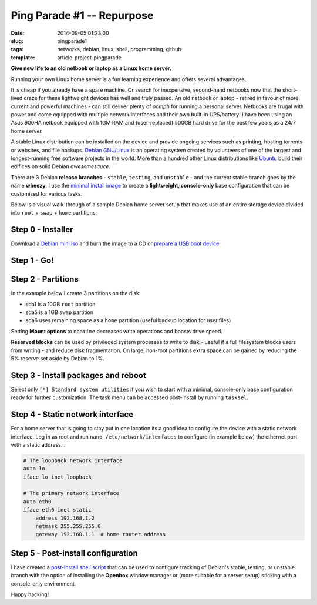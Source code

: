 ===========================
Ping Parade #1 -- Repurpose
===========================

:date: 2014-09-05 01:23:00
:slug: pingparade1
:tags: networks, debian, linux, shell, programming, github
:template: article-project-pingparade

**Give new life to an old netbook or laptop as a Linux home server.**

.. image:: images/pingparade1-0.png
    :alt: netbook server
    :width: 960px
    :height: 500px

Running your own Linux home server is a fun learning experience and offers several advantages.

It is cheap if you already have a spare machine. Or search for inexpensive, second-hand netbooks now that the short-lived craze for these lightweight devices has well and truly passed. An old netbook or laptop - retired in favour of more current and powerful machines - can still deliver plenty of *oomph* for running a personal server. Netbooks are frugal with power and come equipped with multiple network interfaces and their own built-in UPS/battery! I have been using an Asus 900HA netbook equipped with 1GM RAM and (user-replaced) 500GB hard drive for the past few years as a 24/7 home server.

A stable Linux distribution can be installed on the device and provide ongoing services such as printing, hosting torrents or websites, and file backups. `Debian GNU/Linux <http://www.debian.org>`_ is an operating system created by volunteers of one of the largest and longest-running free software projects in the world. More than a hundred other Linux distributions like `Ubuntu <http://www.circuidipity.com/ubuntu-trusty-install.html>`_ build their edifices on solid Debian *awesomesauce*.

There are 3 Debian **release branches** - ``stable``, ``testing``, and ``unstable`` - and the current stable branch goes by the name **wheezy**. I use the `minimal install image <http://www.circuidipity.com/multi-boot-usb.html>`_ to create a **lightweight, console-only** base configuration that can be customized for various tasks.

Below is a visual walk-through of a sample Debian home server setup that makes use of an entire storage device divided into ``root`` + ``swap`` + ``home`` partitions.

Step 0 - Installer
==================

Download a `Debian mini.iso <http://ftp.us.debian.org/debian/dists/stable/main/installer-i386/current/images/netboot/mini.iso>`_ and burn the image to a CD or `prepare a USB boot device <http://www.circuidipity.com/multi-boot-usb.html>`_.

Step 1 - Go!
============

.. image:: images/screenshot/netbookServer/01.png
    :align: center
    :alt: Install
    :width: 800px
    :height: 600px

.. image:: images/screenshot/netbookServer/02.png
    :align: center
    :alt: Select Language
    :width: 800px
    :height: 600px

.. image:: images/screenshot/netbookServer/03.png
    :alt: Select Location
    :align: center
    :width: 800px
    :height: 600px

.. image:: images/screenshot/netbookServer/04.png
    :alt: Configure Keyboard
    :align: center
    :width: 800px
    :height: 600px

.. image:: images/screenshot/netbookServer/05.png
    :alt: Hostname
    :align: center
    :width: 800px
    :height: 600px

.. image:: images/screenshot/netbookServer/06.png
    :alt: Domain
    :align: center
    :width: 800px
    :height: 600px

.. image:: images/screenshot/netbookServer/07.png
    :alt: Mirror Country
    :align: center
    :width: 800px
    :height: 600px

.. image:: images/screenshot/netbookServer/08.png
    :alt: Mirror archive
    :align: center
    :width: 800px
    :height: 600px

.. image:: images/screenshot/netbookServer/09.png
    :alt: Mirror Directory
    :align: center
    :width: 800px
    :height: 600px

.. image:: images/screenshot/netbookServer/10.png
    :alt: Proxy
    :align: center
    :width: 800px
    :height: 600px

.. image:: images/screenshot/netbookServer/11.png
    :alt: Root password
    :align: center
    :width: 800px
    :height: 600px

.. image:: images/screenshot/netbookServer/12.png
    :alt: Verify password
    :align: center
    :width: 800px
    :height: 600px

.. image:: images/screenshot/netbookServer/13.png
    :alt: Full Name
    :align: center
    :width: 800px
    :height: 600px

.. image:: images/screenshot/netbookServer/14.png
    :alt: Username
    :align: center
    :width: 800px
    :height: 600px

.. image:: images/screenshot/netbookServer/15.png
    :alt: User password
    :align: center
    :width: 800px
    :height: 600px

.. image:: images/screenshot/netbookServer/16.png
    :alt: Verify password
    :align: center
    :width: 800px
    :height: 600px

.. image:: images/screenshot/netbookServer/17.png
    :alt: Select time zone
    :align: center
    :width: 800px
    :height: 600px

Step 2 - Partitions
===================

In the example below I create 3 partitions on the disk:

* sda1 is a 10GB ``root`` partition 
* sda5 is a 1GB ``swap`` partition
* sda6 uses remaining space as a ``home`` partition (useful backup location for user files)

.. image:: images/screenshot/netbookServer/18.png
    :alt: Partitioning method
    :align: center
    :width: 800px
    :height: 600px

.. image:: images/screenshot/netbookServer/19.png
    :alt: Partition disks
    :align: center
    :width: 800px
    :height: 600px

.. image:: images/screenshot/netbookServer/20.png
    :alt: Partition table
    :align: center
    :width: 800px
    :height: 600px

.. image:: images/screenshot/netbookServer/21.png
    :alt: Free space
    :align: center
    :width: 800px
    :height: 600px

.. image:: images/screenshot/netbookServer/22.png
    :alt: New Partition
    :align: center
    :width: 800px
    :height: 600px

.. image:: images/screenshot/netbookServer/23.png
    :alt: Partition size
    :align: center
    :width: 800px
    :height: 600px

.. image:: images/screenshot/netbookServer/24.png
    :alt: Primary partition
    :align: center
    :width: 800px
    :height: 600px

.. image:: images/screenshot/netbookServer/25.png
    :alt: Beginning
    :align: center
    :width: 800px
    :height: 600px

Setting **Mount options** to ``noatime`` decreases write operations and boosts drive speed.

.. image:: images/screenshot/netbookServer/26.png
    :alt: Mount options
    :align: center
    :width: 800px
    :height: 600px

.. image:: images/screenshot/netbookServer/27.png
    :alt: noatime
    :align: center
    :width: 800px
    :height: 600px

.. image:: images/screenshot/netbookServer/28.png
    :alt: Done setting up partition
    :align: center
    :width: 800px
    :height: 600px

.. image:: images/screenshot/netbookServer/29.png
    :alt: Free space
    :align: center
    :width: 800px
    :height: 600px

.. image:: images/screenshot/netbookServer/30.png
    :alt: New partition
    :align: center
    :width: 800px
    :height: 600px

.. image:: images/screenshot/netbookServer/31.png
    :alt: Partition size
    :align: center
    :width: 800px
    :height: 600px

.. image:: images/screenshot/netbookServer/32.png
    :alt: Logical partition
    :align: center
    :width: 800px
    :height: 600px

.. image:: images/screenshot/netbookServer/33.png
    :alt: Beginning
    :align: center
    :width: 800
    :height: 600px

.. image:: images/screenshot/netbookServer/34.png
    :alt: Use as
    :align: center
    :width: 800px
    :height: 600px

.. image:: images/screenshot/netbookServer/35.png
    :alt: Swap area
    :align: center
    :width: 800px
    :height: 600px

.. image:: images/screenshot/netbookServer/36.png
    :alt: Done with partition
    :align: center
    :width: 800px
    :height: 600px

.. image:: images/screenshot/netbookServer/37.png
    :alt: Free space
    :align: center
    :width: 800px
    :height: 600px

.. image:: images/screenshot/netbookServer/38.png
    :alt: New partition
    :align: center
    :width: 800px
    :height: 600px

.. image:: images/screenshot/netbookServer/39.png
    :alt: Partition size
    :align: center
    :width: 800px
    :height: 600px

.. image:: images/screenshot/netbookServer/40.png
    :alt: Logical partition
    :align: center
    :width: 800px
    :height: 600px

.. image:: images/screenshot/netbookServer/41.png
    :alt: Mount options
    :align: center
    :width: 800px
    :height: 600px

.. image:: images/screenshot/netbookServer/42.png
    :alt: noatime
    :align: center
    :width: 800px
    :height: 600px

**Reserved blocks** can be used by privileged system processes to write to disk - useful if a full filesystem blocks users from writing - and reduce disk fragmentation. On large, non-root partitions extra space can be gained by reducing the 5% reserve set aside by Debian to 1%.

.. image:: images/screenshot/netbookServer/43.png
    :alt: Reserved blocks
    :align: center
    :width: 800px
    :height: 600px

.. image:: images/screenshot/netbookServer/44.png
    :alt: Percent reserved
    :align: center
    :width: 800px
    :height: 600px

.. image:: images/screenshot/netbookServer/45.png
    :alt: Done setting up the partition
    :align: center
    :width: 800px
    :height: 600px

.. image:: images/screenshot/netbookServer/46.png
    :alt: Finish partitioning
    :align: center
    :width: 800px
    :height: 600px

.. image:: images/screenshot/netbookServer/47.png
    :alt: Write changes to disk
    :align: center
    :width: 800px
    :height: 600px

Step 3 - Install packages and reboot
====================================

.. image:: images/screenshot/netbookServer/48.png
    :alt: Popularity-contest
    :align: center
    :width: 800px
    :height: 600px

Select only ``[*] Standard system utilities`` if you wish to start with a minimal, console-only base configuration ready for further customization. The task menu can be accessed post-install by running ``tasksel``.
    
.. image:: images/screenshot/netbookServer/49.png
    :alt: Software selection
    :align: center
    :width: 800px
    :height: 600px

.. image:: images/screenshot/netbookServer/50.png
    :alt: GRUB
    :align: center
    :width: 800px
    :height: 600px

.. image:: images/screenshot/netbookServer/51.png
    :alt: Finish install
    :align: center
    :width: 800px
    :height: 600px

.. image:: images/screenshot/netbookServer/52.png
    :alt: GRUB menu
    :align: center
    :width: 800px
    :height: 600px

.. image:: images/screenshot/netbookServer/53.png
    :alt: Login
    :align: center
    :width: 800px
    :height: 600px

Step 4 - Static network interface
=================================

For a home server that is going to stay put in one location its a good idea to configure the device with a static network interface. Log in as root and run ``nano /etc/network/interfaces`` to configure (in example below) the ethernet port with a static address...

.. code-block:: bash

    # The loopback network interface
    auto lo
    iface lo inet loopback

    # The primary network interface
    auto eth0
    iface eth0 inet static
        address 192.168.1.2
        netmask 255.255.255.0
        gateway 192.168.1.1  # home router address

Step 5 - Post-install configuration
===================================

I have created a `post-install shell script <https://github.com/vonbrownie/linux-post-install/blob/master/debian-post-install-main.sh>`_ that can be used to configure tracking of Debian's stable, testing, or unstable branch with the option of installing the **Openbox** window manager or (more suitable for a server setup) sticking with a console-only environment.

Happy hacking!
